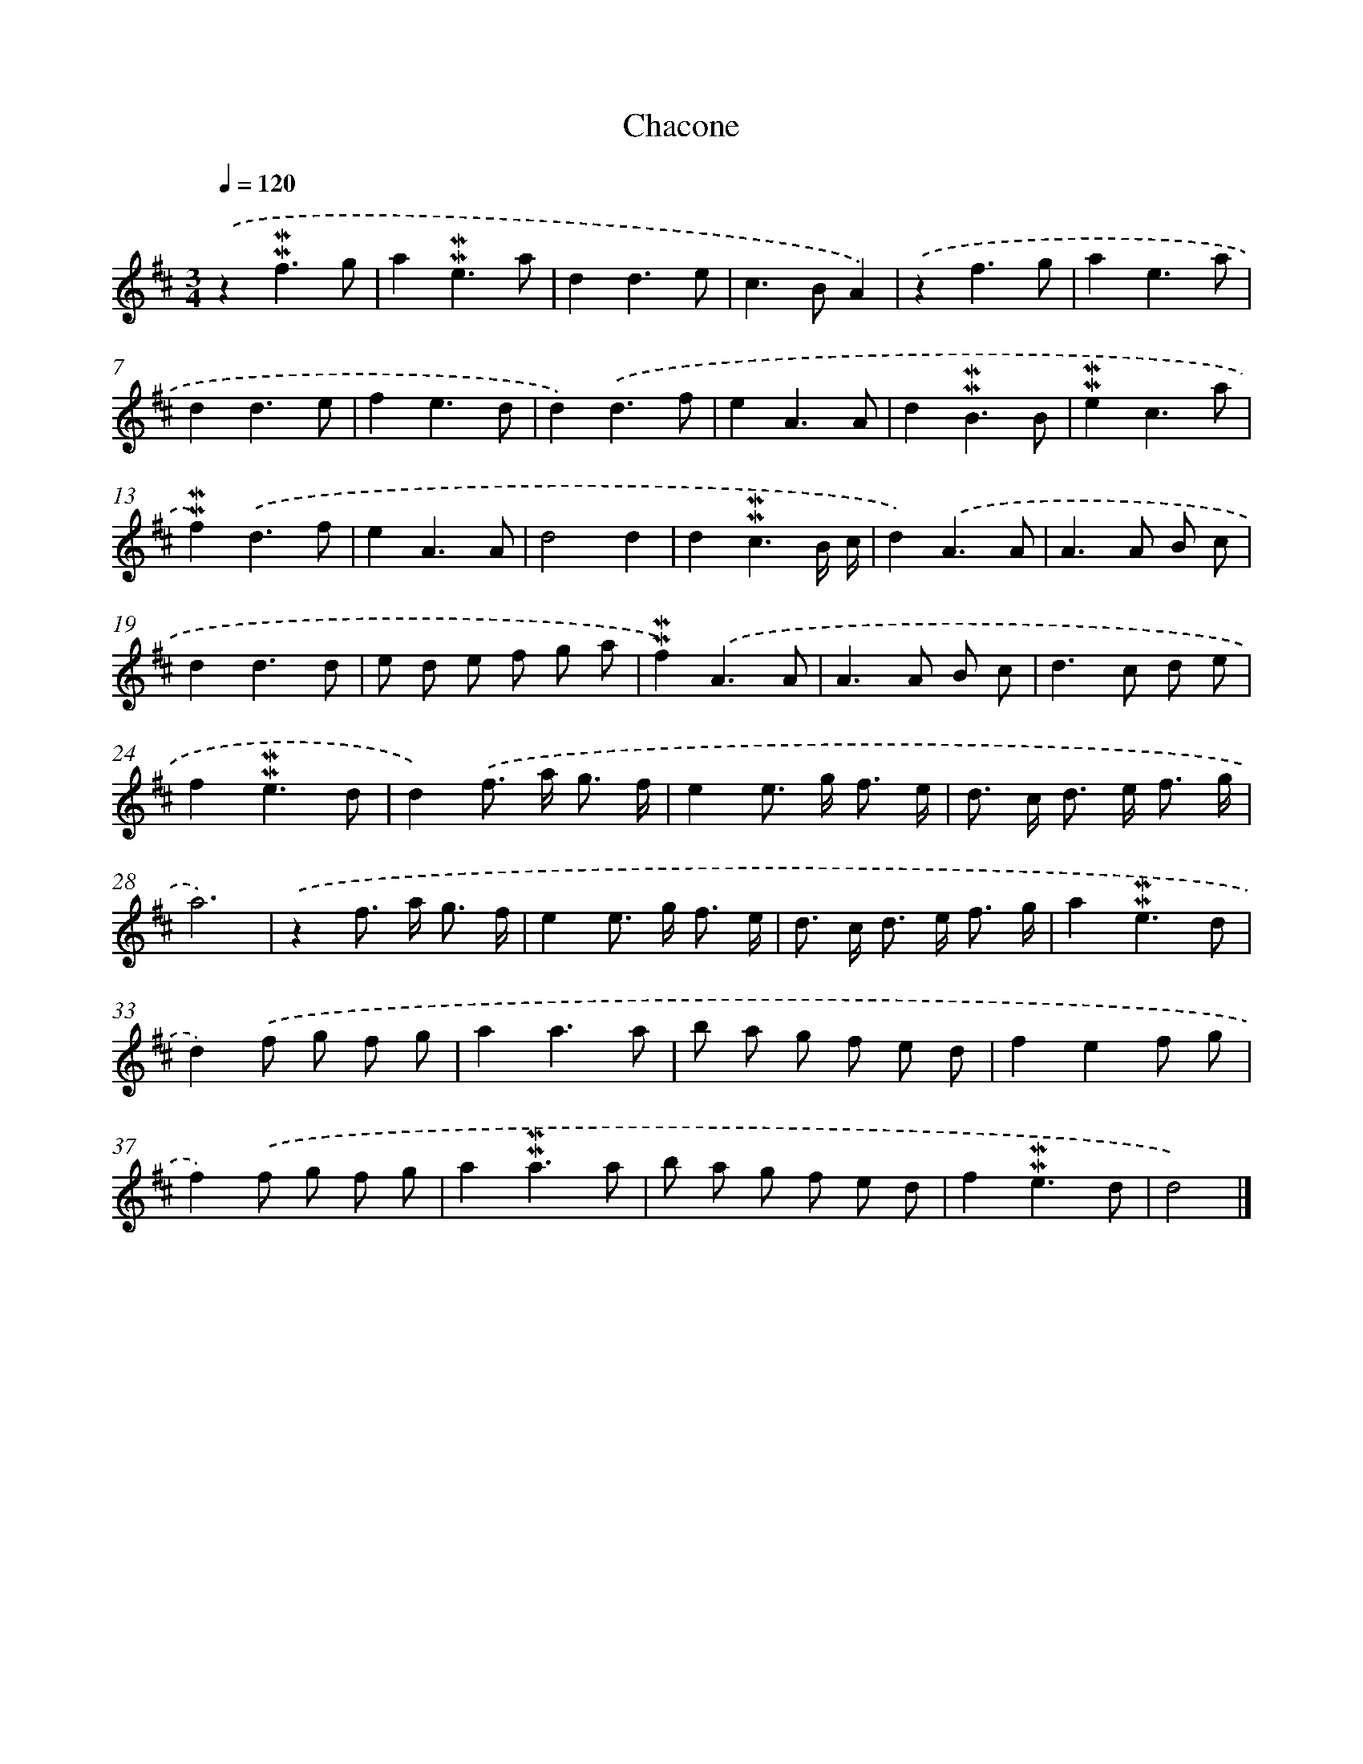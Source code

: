 X: 17054
T: Chacone
%%abc-version 2.0
%%abcx-abcm2ps-target-version 5.9.1 (29 Sep 2008)
%%abc-creator hum2abc beta
%%abcx-conversion-date 2018/11/01 14:38:09
%%humdrum-veritas 2829473927
%%humdrum-veritas-data 510055489
%%continueall 1
%%barnumbers 0
L: 1/8
M: 3/4
Q: 1/4=120
K: D clef=treble
.('z2!mordent!!mordent!f3g |
a2!mordent!!mordent!e3a |
d2d3e |
c2>B2A2) |
.('z2f3g |
a2e3a |
d2d3e |
f2e3d |
d2).('d3f |
e2A3A |
d2!mordent!!mordent!B3B |
!mordent!!mordent!e2c3a |
!mordent!!mordent!f2).('d3f |
e2A3A |
d4d2 |
d2!mordent!!mordent!c3B/ c/ |
d2).('A3A |
A2>A2 B c |
d2d3d |
e d e f g a |
!mordent!!mordent!f2).('A3A |
A2>A2 B c |
d2>c2 d e |
f2!mordent!!mordent!e3d |
d2).('f> a g3/ f/ |
e2e> g f3/ e/ |
d> c d> e f3/ g/ |
a6) |
.('z2f> a g3/ f/ |
e2e> g f3/ e/ |
d> c d> e f3/ g/ |
a2!mordent!!mordent!e3d |
d2).('f g f g |
a2a3a |
b a g f e d |
f2e2f g |
f2).('f g f g |
a2!mordent!!mordent!a3a |
b a g f e d |
f2!mordent!!mordent!e3d |
d4) |]
